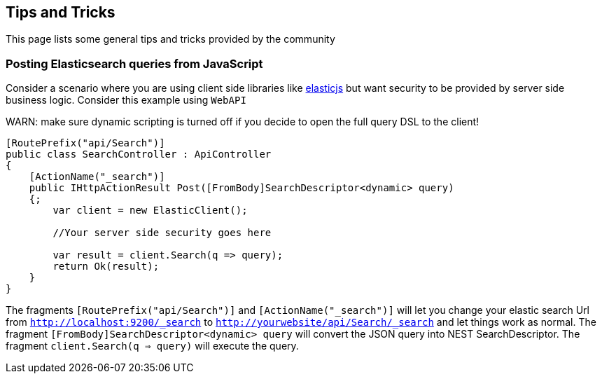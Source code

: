 [[tips-tricks]]
== Tips and Tricks

This page lists some general tips and tricks provided by the community

=== Posting Elasticsearch queries from JavaScript

Consider a scenario where you are using client side libraries like https://github.com/fullscale/elastic.js[elasticjs]  
but want security to be provided by server side business logic. Consider this example using `WebAPI`

WARN: make sure dynamic scripting is turned off if you decide to open the full query DSL to the client!

[source,csharp]
----
[RoutePrefix("api/Search")]
public class SearchController : ApiController
{
    [ActionName("_search")]
    public IHttpActionResult Post([FromBody]SearchDescriptor<dynamic> query)
    {;
        var client = new ElasticClient();

        //Your server side security goes here

        var result = client.Search(q => query);
        return Ok(result);
    }
}
----

The fragments `[RoutePrefix("api/Search")]` and `[ActionName("_search")]` will let you change your elastic search Url 
from `http://localhost:9200/_search` to `http://yourwebsite/api/Search/_search` and let things work as normal. 
The fragment `[FromBody]SearchDescriptor<dynamic> query` will convert the JSON query into NEST SearchDescriptor. 
The fragment `client.Search(q => query)` will execute the query. 
